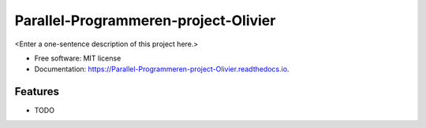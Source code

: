 =====================================
Parallel-Programmeren-project-Olivier
=====================================



<Enter a one-sentence description of this project here.>


* Free software: MIT license
* Documentation: https://Parallel-Programmeren-project-Olivier.readthedocs.io.


Features
--------

* TODO
